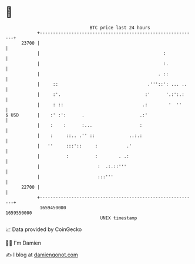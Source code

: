 * 👋

#+begin_example
                                   BTC price last 24 hours                    
               +------------------------------------------------------------+ 
         23700 |                                                            | 
               |                                               :            | 
               |                                               :.           | 
               |                                             . ::           | 
               |     ::                                  .'''::': ... ..    | 
               |     :'.                                :'      '.:':.:     | 
               |     : ::                              .:        '  ''      | 
   $ USD       |    :' :':      .                     .:'                   | 
               |    :    :      :...                  :                     | 
               |    :     ::.. .'' ::             ..:.:                     | 
               |   ''     :::'::     :           .'                         | 
               |          :          :        . .:                          | 
               |                      :  .:.::'''                           | 
               |                      :::'''                                | 
         22700 |                                                            | 
               +------------------------------------------------------------+ 
                1659450000                                        1659550000  
                                       UNIX timestamp                         
#+end_example
📈 Data provided by CoinGecko

🧑‍💻 I'm Damien

✍️ I blog at [[https://www.damiengonot.com][damiengonot.com]]
